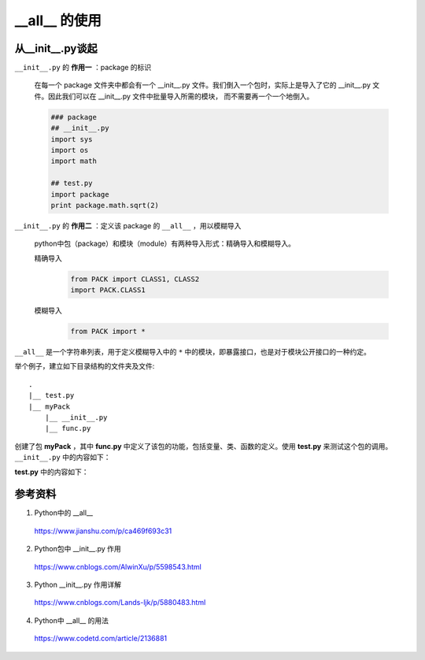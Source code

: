 __all__ 的使用
==================

从__init__.py谈起
----------------------

``__init__.py`` 的 **作用一** ：package 的标识

    在每一个 package 文件夹中都会有一个 __init__.py 文件。我们倒入一个包时，实际上是导入了它的 __init__.py 文件。因此我们可以在 __init__.py 文件中批量导入所需的模块，
    而不需要再一个一个地倒入。

    .. code-block:: python

        ### package
        ## __init__.py
        import sys
        import os
        import math

        ## test.py
        import package
        print package.math.sqrt(2)

``__init__.py`` 的 **作用二** ：定义该 package 的 ``__all__`` ，用以模糊导入

    python中包（package）和模块（module）有两种导入形式：精确导入和模糊导入。

    精确导入
        .. code-block:: python

            from PACK import CLASS1, CLASS2
            import PACK.CLASS1

    模糊导入
        .. code-block:: python

            from PACK import *

``__all__`` 是一个字符串列表，用于定义模糊导入中的 ``*`` 中的模块，即暴露接口，也是对于模块公开接口的一种约定。

举个例子，建立如下目录结构的文件夹及文件::

    .
    |__ test.py
    |__ myPack
        |__ __init__.py
        |__ func.py

创建了包 **myPack** ，其中 **func.py** 中定义了该包的功能，包括变量、类、函数的定义。使用 **test.py** 来测试这个包的调用。
``__init__.py`` 中的内容如下：

.. code-block:: python
    :linenos:

    import sys
    import os
    import math

    from func import x, foo
    # 假设x是一个变量，foo是一个函数

    __all__ = ['x', 'foo', 'math', 'os', 'sys']

**test.py** 中的内容如下：

.. code-block:: python
    :linenos:

    from myPack import *

    print x

    foo()

    print math.sqrt(2)

参考资料
------------

1. Python中的 __all__

  https://www.jianshu.com/p/ca469f693c31

2. Python包中 __init__.py 作用

  https://www.cnblogs.com/AlwinXu/p/5598543.html

3. Python __init__.py 作用详解

  https://www.cnblogs.com/Lands-ljk/p/5880483.html

4. Python中 __all__ 的用法

  https://www.codetd.com/article/2136881
